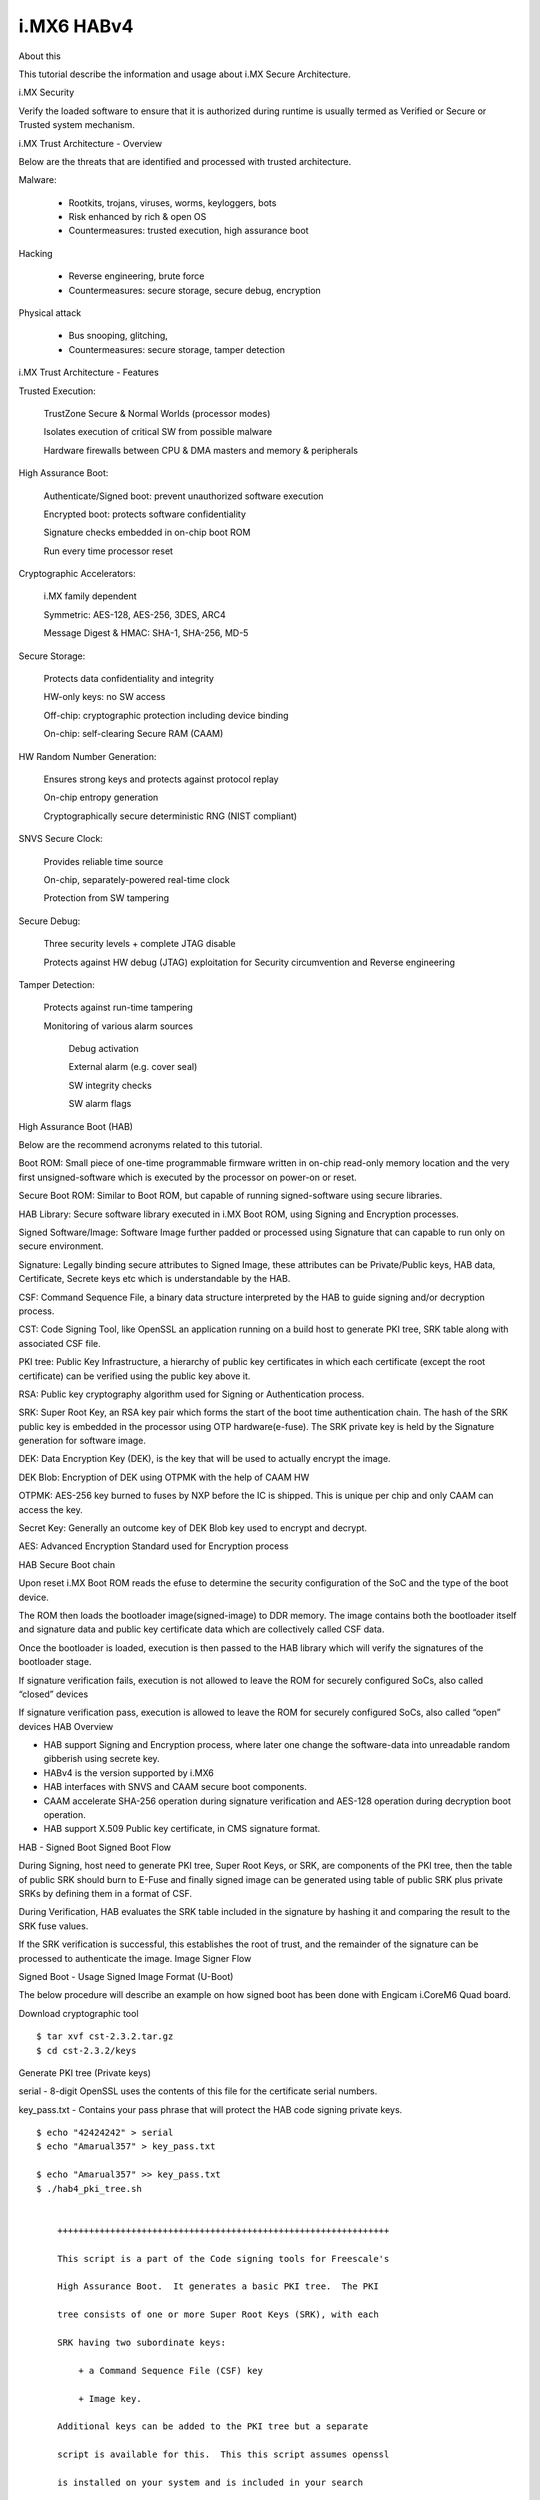 i.MX6 HABv4
===========

About this

This tutorial describe the information and usage about i.MX Secure Architecture.

i.MX Security

Verify the loaded software to ensure that it is authorized during runtime is usually 
termed as Verified or Secure or Trusted system mechanism.

i.MX Trust Architecture - Overview

.. image:: /images/imx_trust_arch.png


Below are the threats that are identified and processed with trusted architecture.

Malware:

 - Rootkits, trojans, viruses, worms, keyloggers, bots

 - Risk enhanced by rich & open OS

 - Countermeasures: trusted execution, high assurance boot

Hacking

 - Reverse engineering, brute force

 - Countermeasures: secure storage, secure debug, encryption

Physical attack

 - Bus snooping, glitching,

 - Countermeasures: secure storage, tamper detection

i.MX Trust Architecture - Features

Trusted Execution:

    TrustZone Secure & Normal Worlds (processor modes)

    Isolates execution of critical SW from possible malware

    Hardware firewalls between CPU & DMA masters and memory & peripherals

High Assurance Boot:

    Authenticate/Signed boot: prevent unauthorized software execution

    Encrypted boot: protects software confidentiality

    Signature checks embedded in on-chip boot ROM

    Run every time processor reset

Cryptographic Accelerators:

    i.MX family dependent

    Symmetric: AES-128, AES-256, 3DES, ARC4

    Message Digest & HMAC: SHA-1, SHA-256, MD-5

Secure Storage:

    Protects data confidentiality and integrity

    HW-only keys: no SW access

    Off-chip: cryptographic protection including device binding

    On-chip: self-clearing Secure RAM (CAAM)

HW Random Number Generation:

    Ensures strong keys and protects against protocol replay

    On-chip entropy generation

    Cryptographically secure deterministic RNG (NIST compliant)

SNVS Secure Clock:

    Provides reliable time source

    On-chip, separately-powered real-time clock

    Protection from SW tampering

Secure Debug:

    Three security levels + complete JTAG disable

    Protects against HW debug (JTAG) exploitation for Security circumvention and Reverse engineering

Tamper Detection:

    Protects against run-time tampering

    Monitoring of various alarm sources

        Debug activation

        External alarm (e.g. cover seal)

        SW integrity checks

        SW alarm flags

High Assurance Boot (HAB)

Below are the recommend acronyms related to this tutorial.

Boot ROM: Small piece of one-time programmable firmware written in on-chip read-only memory location
and the very first unsigned-software which is executed by the processor on power-on or reset.

Secure Boot ROM: Similar to Boot ROM, but capable of running signed-software using secure libraries.

HAB Library: Secure software library executed in i.MX Boot ROM, using Signing and Encryption processes.

Signed Software/Image: Software Image further padded or processed using Signature that can capable
to run only on secure environment.

Signature: Legally binding secure attributes to Signed Image, these attributes can be Private/Public keys,
HAB data, Certificate, Secrete keys etc which is understandable by the HAB.

CSF: Command Sequence File, a binary data structure interpreted by the HAB to guide
signing and/or decryption process.

CST: Code Signing Tool, like OpenSSL an application running on a build host to generate PKI tree, SRK table
along with associated CSF file.

PKI tree: Public Key Infrastructure, a hierarchy of public key certificates in which each certificate
(except the root certificate) can be verified using the public key above it.

RSA: Public key cryptography algorithm used for Signing or Authentication process.

SRK: Super Root Key, an RSA key pair which forms the start of the boot time authentication  chain.
The hash of the SRK public key is embedded in the processor using OTP hardware(e-fuse).
The SRK private key is held by the Signature generation for software image.

DEK: Data Encryption Key (DEK), is the key that will be used to actually encrypt the image.

DEK Blob: Encryption of DEK using OTPMK with the help of CAAM HW

OTPMK: AES-256 key burned to fuses by NXP before the IC is shipped. This is unique per chip and only CAAM can access the key.

Secret Key: Generally an outcome key of DEK Blob key used to encrypt and decrypt.

AES: Advanced Encryption Standard used for Encryption process


HAB Secure Boot chain 

.. image:: /images/hab-secure-boot.png

Upon reset i.MX Boot ROM reads the efuse to determine the security configuration of the SoC and
the type of the boot device.

The ROM then loads the bootloader image(signed-image) to DDR memory.
The image contains both the bootloader itself and signature data and public key certificate data which
are collectively called CSF data.

Once the bootloader is loaded, execution is then passed to the HAB library which will verify
the signatures of the bootloader stage.

If signature verification fails, execution is not allowed to leave the ROM for securely configured SoCs, also called “closed” devices

If signature verification pass, execution is allowed to leave the ROM for securely configured SoCs, also called “open” devices
HAB Overview

- HAB support Signing and Encryption process, where later one change the software-data into 
  unreadable random gibberish using secrete key.
- HABv4 is the version supported by i.MX6
- HAB interfaces with SNVS and CAAM secure boot components.
- CAAM accelerate SHA-256 operation during signature verification and
  AES-128 operation during decryption boot operation.
- HAB support X.509 Public key certificate, in CMS signature format. 

HAB - Signed Boot
Signed Boot Flow

.. image:: /images/hab-sign.png

During Signing, host need to generate PKI tree, Super Root Keys, or SRK, are components of the PKI tree,
then the table of public SRK should burn to E-Fuse and finally signed image can be generated using 
table of public SRK plus private SRKs by defining them in a format of CSF.

During Verification, HAB evaluates the SRK table included in the signature by hashing it and comparing 
the result to the SRK fuse values.

If the SRK verification is successful, this establishes the root of trust, and the remainder of the signature can be processed to authenticate the image.
Image Signer Flow

.. image:: /images/Image_Sign.png


Signed Boot - Usage
Signed Image Format (U-Boot)

.. image:: /images/format-signed-image.png


The below procedure will describe an example on how signed boot has been done with Engicam i.CoreM6 Quad board.

Download cryptographic tool

::

        $ tar xvf cst-2.3.2.tar.gz
        $ cd cst-2.3.2/keys

Generate PKI tree (Private keys)

serial - 8-digit OpenSSL uses the contents of this file for the certificate serial numbers.

key_pass.txt - Contains your pass phrase that will protect the HAB code signing private keys.

::

        $ echo "42424242" > serial
        $ echo "Amarual357" > key_pass.txt

        $ echo "Amarual357" >> key_pass.txt
        $ ./hab4_pki_tree.sh


            +++++++++++++++++++++++++++++++++++++++++++++++++++++++++++++++

            This script is a part of the Code signing tools for Freescale's

            High Assurance Boot.  It generates a basic PKI tree.  The PKI

            tree consists of one or more Super Root Keys (SRK), with each

            SRK having two subordinate keys:

                + a Command Sequence File (CSF) key

                + Image key.

            Additional keys can be added to the PKI tree but a separate

            script is available for this.  This this script assumes openssl

            is installed on your system and is included in your search

            path.  Finally, the private keys generated are password

            protectedwith the password provided by the file key_pass.txt.

            The format of the file is the password repeated twice:

                my_password

                my_password

            All private keys in the PKI tree are in PKCS #8 format will be

            protected by the same password.


            +++++++++++++++++++++++++++++++++++++++++++++++++++++++++++++++

        Do you want to use an existing CA key (y/n)?: n

        Do you want to use Elliptic Curve Cryptography (y/n)?: n

        Enter key length in bits for PKI tree: 2048

        Enter PKI tree duration (years): 10

        How many Super Root Keys should be generated? 4

        Do you want the SRK certificates to have the CA flag set? (y/n)?: y

Private keys will generate on keys directory and corresponding Certificates are placed in the crts directory.

Generate SRK table (Public keys)

::

        $ cd ../crts

        $ ../linux64/srktool \

        > -h 4 \

        > -t SRK_1_2_3_4_table.bin \

        > -e SRK_1_2_3_4_fuse.bin \

        > -d sha256 \

        > -c ./SRK1_sha256_2048_65537_v3_ca_crt.pem,\

        > ./SRK2_sha256_2048_65537_v3_ca_crt.pem,\

        > ./SRK3_sha256_2048_65537_v3_ca_crt.pem,\

        > ./SRK4_sha256_2048_65537_v3_ca_crt.pem \

        > -f 1

SRK_1_2_3_4_table.bin - SRK table contents with HAB data
SRK_1_2_3_4_fuse.bin - contains SHA256 result to be burned to fuse

Build Secure-enabled U-Boot

::

        u-boot> git clone https://github.com/openedev/u-boot-amarula.git -b hab

        u-boot> make imx6q_icore_mmc_defconfigu-boot> make
        u-boot> cat u-boot-dtb.imx.log

        Image Type:   Freescale IMX Boot Image

        Image Ver:    2 (i.MX53/6/7 compatible)

        Mode:         DCD

        Data Size:    536576 Bytes = 524.00 KiB = 0.51 MiB

        Load Address: 177ff420

        Entry Point:  17800000

        HAB Blocks:   177ff400 00000000 00082c00

        DCD Blocks:   00910000 0000002c 00000328

Generate Signature for U-Boot Image

::

        $ cd ~/cst-2.3.2/linux64
        $ cat U-Boot.CST

        [Header]

        Version = 4.1

        Security Configuration = Open

        Hash Algorithm = sha256

        Engine Configuration = 0

        Certificate Format = X509

        Signature Format = CMS

        Engine = CAAM


        [Install SRK]

        File = "../crts/SRK_1_2_3_4_table.bin"

        Source index = 0


        [Install CSFK]

        File = "../crts/CSF1_1_sha256_4096_65537_v3_usr_crt.pem"


        [Authenticate CSF]


        [Install Key]

        # Key slot index used to authenticate the key to be installed

        Verification index = 0


        # Key to install

        Target index = 2

        File = "../crts/IMG1_1_sha256_4096_65537_v3_usr_crt.pem"


        [Authenticate Data]

        Verification index = 2

        Blocks = 0x177ff400 0x0 0x82c00 "u-boot-dtb.imx"

        $ cp u-boot/u-boot-dtb.imx .
        $ ./cst --o U-Boot_CSF.bin --i U-Boot.CSF

        CSF Processed successfully and signed data available in U-Boot_CSF.bin

Create Signed U-Boot

::

        $ objcopy -I binary -O binary --pad-to 0x2000 --gap-fill=0x00 U-Boot_CSF.bin U-Boot_CSF_pad.bin
        $ cat u-boot-dtb.imx U-Boot_CSF_pad.bin > u-boot-dtb-signed.imx
        $ dd if=u-boot-dtb-signed.imx of=/dev/sda bs=1K seek=1 && sync

<< Put SD card and power-on the board >>

Burn e-fuse with SRK

::

        efuse dump

        $ cd ../crts

        $ hexdump -e '/4 "0x"' -e '/4 "%X""\n"' < SRK_1_2_3_4_fuse.bin

        0x67C7506F

        0x7D51EFD0

        0x9E450811

        0x74ED8483

        0xB774A2A

        0xD33FF045

        0x3343F187

        0xC86DDA92

::

        Burn on efuse

        U-Boot 2017.05-rc2-00058-g7d6c4ef (Apr 25 2017 - 11:30:36 +0530)


        CPU:   Freescale i.MX6Q rev1.2 at 792MHz

        CPU:   Industrial temperature grade (-40C to 105C) at 53C

        Reset cause: POR

        Model: Engicam i.CoreM6 Quad/Dual Starter Kit

        DRAM:  2 GiB

        MMC:   FSL_SDHC: 0

        *** Warning - bad CRC, using default environment


        No panel detected: default to Amp-WD

        Display: Amp-WD (800x480)

        In:    serial

        Out:   serial

        Err:   serial

        switch to partitions #0, OK

        mmc0 is current device

        Net:   

        Error: ethernet@02188000 address not set.

        No ethernet found.

        Hit any key to stop autoboot:  0
        icorem6qdl> fuse prog -y 3 0 0x67C7506F

        Programming bank 3 word 0x00000000 to 0x67c7506f...

        icorem6qdl> fuse prog -y 3 1 0x7D51EFD0

        Programming bank 3 word 0x00000001 to 0x7d51efd0...

        icorem6qdl> fuse prog -y 3 2 0x9E450811

        Programming bank 3 word 0x00000002 to 0x9e450811...

        icorem6qdl> fuse prog -y 3 3 0x74ED8483

        Programming bank 3 word 0x00000003 to 0x74ed8483...

        icorem6qdl> fuse prog -y 3 4 0xB774A2A

        Programming bank 3 word 0x00000004 to 0x0b774a2a...

        icorem6qdl> fuse prog -y 3 5 0xD33FF045

        Programming bank 3 word 0x00000005 to 0xd33ff045...

        icorem6qdl> fuse prog -y 3 6 0x3343F187

        Programming bank 3 word 0x00000006 to 0x3343f187...

        icorem6qdl> fuse prog -y 3 7 0xC86DDA92

        Programming bank 3 word 0x00000007 to 0xc86dda92...

Check HAB isn't finding ERRORS?

::

        icorem6qdl> hab_status


        Secure boot disabled


        HAB Configuration: 0xf0, HAB State: 0x66

        No HAB Events Found!


HAB authentication works fine, and the hab_status show 'No HAB Events Found!' 
So the device is open now try to close for enabling Secure boot

Enable Secure boot

Be careful with this step and if you're sure with all steps above and 
hab_status should show 'No HAB Events Found!'
Once this setup executed, chip will only boot an image signed with the keys that match the SRK blown fuses.

::

        icorem6qdl> fuse prog 0 6 0x2

        Programming bank 0 word 0x00000006 to 0x00000002...

        Warning: Programming fuses is an irreversible operation!

                 This may brick your system.

                 Use this command only if you are sure of what you are doing!


        Really perform this fuse programming? <y/N>

        y

        icorem6qdl> reset

        resetting ...


        U-Boot 2017.05-rc2-00058-g5c41464-dirty (Apr 25 2017 - 13:11:59 +0530)


        CPU:   Freescale i.MX6Q rev1.2 at 792MHz

        CPU:   Industrial temperature grade (-40C to 105C) at 49C

        Reset cause: WDOG

        Model: Engicam i.CoreM6 Quad/Dual Starter Kit

        DRAM:  2 GiB

        MMC:   FSL_SDHC: 0

        *** Warning - bad CRC, using default environment


        No panel detected: default to Amp-WD

        Display: Amp-WD (800x480)

        In:    serial

        Out:   serial

        Err:   serial

        switch to partitions #0, OK

        mmc0 is current device

        Net:   

        Error: ethernet@02188000 address not set.

        No ethernet found.

        Hit any key to stop autoboot:  0

        icorem6qdl> hab_

          hab_auth_img hab_status

        icorem6qdl> hab_status


        Secure boot enabled


        HAB Configuration: 0xcc, HAB State: 0x99

        No HAB Events Found!

HAB - Encrypted boot
Encrypted Boot Flow

.. image:: /images/hab-encrypt.png

During Encryption, host need to follow similar steps as Signing process for 'Header' of Software Data.
then the table of public SRK should burn to E-Fuse and finally payload cab be encrypted using
table of public SRK, private SRKs, and DEK_blob(secret key) by defining them in a format of CSF.

DEK(dek.bin) is generated by cst_encrypt during encryption process but

The problem then is how do we protect the DEK since it is required on the IC to decrypt the image at boot time? The solution is to create a DEK blob.

How to generate DEK_blob? Target will encrypt the DEK using OTPMK from CAAM.

During Decryption, First HAB evaluates the SRK table included in the signature by hashing it and comparing 
the result to the SRK fuse values like Verification process and HAB evaluates secrete key by decrypt the
DEK_blob using OTPMK and encrypted payload is further decrypt using secrete key ie generated before.

Image Encrypt Flow

.. image:: /images/Image_Encrypt.png

Encrypted boot - Usage
Encrypted Image Format (U-Boot)

.. image:: /images/format-encrypted-image.png

The below procedure will describe an example on how encrypted boot has been done with Engicam i.CoreM6 Quad board.

See the same steps in Signed Boot - Usage PKI tree, SRK table and E-fuse burn.
Generate Signature for U-Boot Image

CST from NXP doesn't allow to use encryption, so you need to build a new binary

::

        $ cd ~/cst-2.3.2/code/back_end/src
        $ gcc -o cst_encrypt -I ../hdr -L ../../../linux64/lib *.c -lfrontend -lcrypto
        $ cp cst_encrypt ../../../linux64/

::

        $ cd ~/cst-2.3.2/linux64
        $ cat U-Boot.CST

        [Header]

        Version = 4.1

        Hash Algorithm = SHA256

        Engine Configuration = 0

        Certificate Format = X509

        Signature Format = CMS

        Engine = CAAM


        [Install SRK]

        File = "../../crts/SRK_1_2_3_4_table.bin"

        Source index = 0


        [Install CSFK]

        File = "../../crts/CSF1_1_sha256_2048_65537_v3_usr_crt.pem"


        [Authenticate CSF]


        [Unlock]

        Engine = CAAM

        Features = RNG


        [Install Key]

        # Key slot index used to authenticate the key to be installed

        Verification index = 0

        # Key to install

        Target index = 2

        File = "../../crts/IMG1_1_sha256_2048_65537_v3_usr_crt.pem"


        [Authenticate Data]

        Verification index = 2

        Blocks = 0x177ff400 0x0 0xC00 "u-boot-dtb.imx"


        #Encrypt the boot image and create a DEK

        [Install Secret Key]

        Verification Index = 0

        Target Index = 0

        Key = "dek.bin"

        Key Length = 128

        Blob Address = 0x17883FB8


        #Provide DEK blob location to decrypt

        [Decrypt Data]

        Verification Index = 0

        Mac Bytes = 16

        Blocks = 0x17800000 0x00000C00 0x82000 "u-boot-dtb.imx"

        $ cp u-boot/u-boot-dtb.imx .
        $ ./cst_encrypt --o U-Boot_CSF.bin --i U-Boot.CSF

        CSF Processed successfully and signed data available in U-Boot_CSF.bin

Create DEK_blob

Once dek.bin generated by cst_encrypt need to protect the dek.bin by creating DEK_blob.bin at target

::

        icorem6qdl>

        fatload mmc 0:1 0x10800000 dek.bin

        reading dek.bin

        16 bytes read in 11 ms (1000 Bytes/s)

        icorem6qdl> dek_blob 0x10800000 0x10801000 128

        SEC0: RNG instantiated


        Encapsulating provided DEK to form blob

        DEK Blob

        8100484166551000307CB52A999D6D9191D4D7C479DE7DF60A13C0EA7D9ACF92D9491CEA82B91C6F194EC134D9B63005
        36F20FFD063C8700F4513BE57F7C7BE43E038C1133138757

        icorem6qdl> fatwrite mmc 0 0x10801000 DEK_blob.bin 0x48

        writing DEK_blob.bin

        72 bytes written

Create Encrypted U-Boot

::

        $ objcopy -I binary -O binary --pad-to=0x1FB8 --gap-fill=0x00 U-Boot_CSF.bin U-Boot_CSF_pad.bin
        $ cat cat u-boot-dtb.imx U-Boot_CSF_pad.bin DEK_blob.bin > u-boot-dtb-encrypte.imx
        $ dd if=u-boot-dtb-encrypted.imx of=/dev/sda bs=1K seek=1 && sync

HAB - Signed uImage

Now that your bootloader image is properly authenticated/encrypted and that your device is secured, you can sign 
your kernel image so U-Boot ensures to load a known version.

Here are the details of Signing uImage from linux-next. 

Signed uImage Format

See uImage format, which built from linux-next tree

::

        $ mkimage -l uImage

        Image Name:   Linux-4.11.0-next-20170510

        Created:      Wed May 10 21:27:58 2017

        Image Type:   ARM Linux Kernel Image (uncompressed)

        Data Size:    6940664 Bytes = 6777.99 kB = 6.62 MB

        Load Address: 10008000

See the same uImage is fitting on memory after proper signed, just numerical understanding nevertheless 
same procedure as with "HAB - Signed Boot"

.. image:: /images/Signed-uImage-format.png

Signed uImage Creation

Use the same PKI tree and SRK keys that been tested with U-Boot and proceed with "Image Signer Flow" of U-Boot
except the numerical difference, nevertheless the same procedure.

4K PAD

Since Linux follows 4K pagesize format for Image process, So pad the built uImage to nearest 4K padding. 
here the actual uImage size is 0x69E838 after nearest 4K padding it becomes 0x69F000.

::

        $ objcopy -I binary -O binary --pad-to=0x69F000 --gap-fill=0x00 uImage uImage-pad.bin

Generate IVT

By default imx header attach the IVT for U-Boot (u-boot-dtb.imx), but Linux we need to explicitly attach the
IVT based on the perl script as below.

    Size of the IVT is 0x20 bytes

    Self pointer size is the uImage size once padded to 4K

    CSF pointer size is Self pointer + 0x20

::

        $ cat genIVT

        #! /usr/bin/perl -w

        use strict;

        open(my $out, '>:raw', 'ivt.bin') or die "Unable to open: $!";

        print $out pack("V", 0x412000D1); # IVT Header

        print $out pack("V", 0x10801000); # Jump Location

        print $out pack("V", 0x0); # Reserved

        print $out pack("V", 0x0); # DCD pointer

        print $out pack("V", 0x0); # Boot Data

        print $out pack("V", 0x10E9F000); # Self Pointer

        print $out pack("V", 0x10E9F020); # CSF Pointer

        print $out pack("V", 0x0); # Reserved

        close($out);

Create IVT uImage

Build the genIVT that should create ivt.bin

::

        $ perl genIVT

Attach ivt.bin to padded uImage

::

        $ cat uImage-pad.bin ivt.bin > uImage-pad-ivt.bin

Create CSF uImage

Create uImage.CSF file and build the binary.

::

        $ cat uImage.CSF

        [Header]

        Version = 4.1

        Security Configuration = Open

        Hash Algorithm = sha256

        Engine Configuration = 0

        Certificate Format = X509

        Signature Format = CMS

        Engine = CAAM


        [Install SRK]

        File = "../../crts/SRK_1_2_3_4_table.bin"

        Source index = 0



        [Install CSFK]

        File = "../../crts/CSF1_1_sha256_2048_65537_v3_usr_crt.pem"


        [Authenticate CSF]


        [Install Key]

        # Key slot index used to authenticate the key to be installed

        Verification index = 0

        # Key to install

        Target index = 2

        File = "../../crts/IMG1_1_sha256_2048_65537_v3_usr_crt.pem"


        [Authenticate Data]

        Verification index = 2

        Blocks = 0x10800000 0x0 0x69F020 "uImage-pad-ivt.bin"
        $ ./cst --o uImage_CSF.bin --i uImage.CSF

        CSF Processed successfully and signed data available in uImage_CSF.bin

Attach uImage_CSF.bin with padded ivt uImage

::

        $ cat uImage-pad-ivt.bin uImage_CSF.bin > uImage-pad-ivt-csf.bin

Create Signed uImage

::
        
        $ objcopy -I binary -O binary --pad-to=0x6A1020 --gap-fill=0x00 uImage-pad-ivt-csf.bin uImage-signed.bin


That’s it, you can now modify your U-Boot bootcmd so it includes the HAB command that checks the kernel,

Signed uImage CHECK??

::

        icorem6qdl> fatload mmc 0:1 0x10800000 uImage-signed.bin

        reading uImage-signed.bin

        6950944 bytes read in 351 ms (18.9 MiB/s)

        icorem6qdl> hab_auth_img 0x10800000 0x69F000


        Authenticate image from DDR location 0x10800000...


        Secure boot enabled


        HAB Configuration: 0xcc, HAB State: 0x99

        No HAB Events Found!
